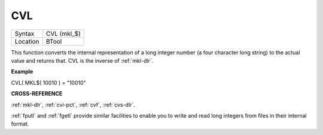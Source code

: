 ..  _cvl:

CVL
===

+----------+-------------------------------------------------------------------+
| Syntax   |  CVL (mkl\_$)                                                     |
+----------+-------------------------------------------------------------------+
| Location |  BTool                                                            |
+----------+-------------------------------------------------------------------+

This function converts the internal representation of a long integer
number (a four character long string) to the actual value and returns
that. CVL is the inverse of :ref:`mkl-dlr`.

**Example**

CVL( MKL$( 10010 ) = "10010"

**CROSS-REFERENCE**

:ref:`mkl-dlr`, :ref:`cvi-pct`,
:ref:`cvf`, :ref:`cvs-dlr`.

:ref:`fputl` and :ref:`fgetl`
provide similar facilities to enable you to write and read long integers
from files in their internal format.

